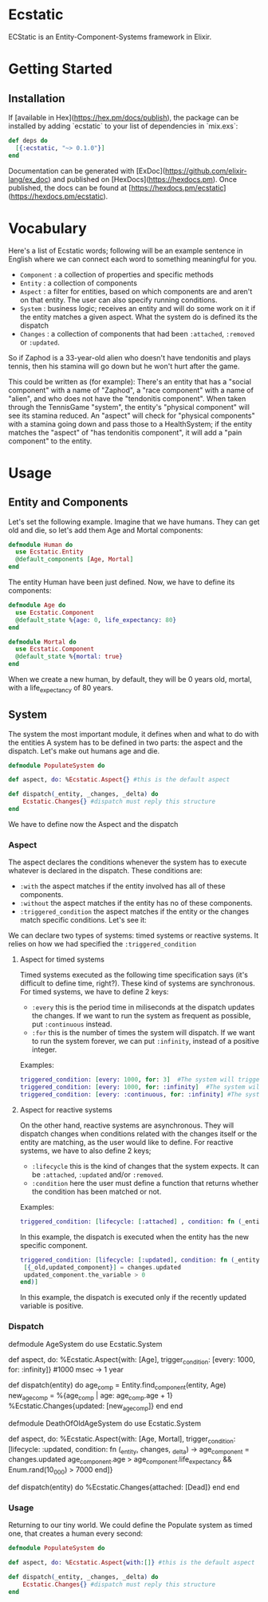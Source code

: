 * Ecstatic

ECStatic is an Entity-Component-Systems framework in Elixir.

* Getting Started

** Installation

If [available in Hex](https://hex.pm/docs/publish), the package can be installed
by adding `ecstatic` to your list of dependencies in `mix.exs`:

#+BEGIN_SRC elixir
def deps do
  [{:ecstatic, "~> 0.1.0"}]
end
#+END_SRC

Documentation can be generated with [ExDoc](https://github.com/elixir-lang/ex_doc)
and published on [HexDocs](https://hexdocs.pm). Once published, the docs can
be found at [https://hexdocs.pm/ecstatic](https://hexdocs.pm/ecstatic).

* Vocabulary
Here's a list of Ecstatic words; following will be an example sentence in English where we can connect each word to something meaningful for you.
- =Component= : a collection of properties and specific methods
- =Entity= : a collection of components
- =Aspect= : a filter for entities, based on which components are and aren't on that entity. The user can also specify running conditions.
- =System= : business logic; receives an entity and will do some work on it if the entity matches a given aspect. What the system do is defined its the dispatch
- =Changes= : a collection of components that had been =:attached=, =:removed= or =:updated=.

So if Zaphod is a 33-year-old alien who doesn't have tendonitis and plays tennis, then his stamina will go down but he won't hurt after the game.

This could be written as (for example):
There's an entity that has a "social component" with a name of "Zaphod", a "race component" with a name of "alien", and who does not have the "tendonitis component". When taken through the TennisGame "system", the entity's "physical component" will see its stamina reduced. An "aspect" will check for "physical components" with a stamina going down and pass those to a HealthSystem; if the entity matches the "aspect" of "has tendonitis component", it will add a "pain component" to the entity.

* Usage

** Entity and Components

Let's set the following example. Imagine that we have humans. They can get old and die, so let's add them Age and Mortal components:
#+BEGIN_SRC elixir
  defmodule Human do
    use Ecstatic.Entity
    @default_components [Age, Mortal]
  end
#+END_SRC

The entity Human have been just defined. Now, we have to define its components:

#+BEGIN_SRC elixir
  defmodule Age do
    use Ecstatic.Component
    @default_state %{age: 0, life_expectancy: 80}
  end
#+END_SRC

#+BEGIN_SRC elixir
  defmodule Mortal do
    use Ecstatic.Component
    @default_state %{mortal: true}
  end
#+END_SRC

When we create a new human, by default, they will be 0 years old, mortal, with a life_expectancy of 80 years.

** System

The system the most important module, it defines when and what to do with the entities
A system has to be defined in two parts: the aspect and the dispatch. Let's make out humans age and die.
#+BEGIN_SRC elixir
    defmodule PopulateSystem do

    def aspect, do: %Ecstatic.Aspect{} #this is the default aspect

    def dispatch(_entity, _changes, _delta) do
        Ecstatic.Changes{} #dispatch must reply this structure
    end
#+END_SRC

We have to define now the Aspect and the dispatch
*** Aspect

The aspect declares the conditions whenever the system has to execute whatever is declared in the dispatch. These conditions are:
- =:with= the aspect matches if the entity involved has all of these components.
- =:without= the aspect matches if the entity has no of these components.
- =:triggered_condition= the aspect matches if the entity or the changes match specific conditions. Let's see it:
We can declare two types of systems: timed systems or reactive systems. It relies on how we had specified the =:triggered_condition=

**** Aspect for timed systems
Timed systems executed as the following time specification says (it's difficult to define time, right?). These kind of systems are synchronous.
For timed systems, we have to define 2 keys:
- =:every= this is the period time in miliseconds at the dispatch updates the changes. If we want to run the system as frequent as possible, put =:continuous= instead.
- =:for= this is the number of times the system will dispatch. If we want to run the system forever, we can put =:infinity=, instead of a positive integer.
Examples:
#+BEGIN_SRC elixir
    triggered_condition: [every: 1000, for: 3]  #The system will trigger 3 times: in t=0sec, t=1sec and t=2sec.
    triggered_condition: [every: 1000, for: :infinity]  #The system will trigger 1 time per second
    triggered_condition: [every: :continuous, for: :infinity] #The system will trigger as much as it can
#+END_SRC

**** Aspect for reactive systems
On the other hand, reactive systems are asynchronous. They will dispatch changes when conditions related with the changes itself or the entity are matching, as the user would like to define.
For reactive systems, we have to also define 2 keys;
- =:lifecycle= this is the kind of changes that the system expects. It can be =:attached=, =:updated= and/or =:removed=.
- =:condition= here the user must define a function that returns whether the condition has been matched or not.
Examples:
#+BEGIN_SRC elixir
    triggered_condition: [lifecycle: [:attached] , condition: fn (_entity, _changes) -> true end)] #the system will trigger everytime any of the components are added to the entity
#+END_SRC
In this example, the dispatch is executed when the entity has the new specific component.

#+BEGIN_SRC elixir
    triggered_condition: [lifecycle: [:updated], condition: fn (_entity, changes) ->
     [{_old,updated_component}] = changes.updated
     updated_component.the_variable > 0
    end)]
#+END_SRC
In this example, the dispatch is executed only if the recently updated variable is positive.

*** Dispatch
  defmodule AgeSystem do
    use Ecstatic.System

    def aspect, do: %Ecstatic.Aspect{with: [Age], trigger_condition: [every: 1000, for: :infinity]}
    #1000 msec -> 1 year

    def dispatch(entity) do
      age_comp = Entity.find_component(entity, Age)
      new_age_comp = %{age_comp | age: age_comp.age + 1}
      %Ecstatic.Changes{updated: [new_age_comp]}
    end
  end

  defmodule DeathOfOldAgeSystem do
    use Ecstatic.System

    def aspect, do: %Ecstatic.Aspect{with: [Age, Mortal], trigger_condition: [lifecycle: :updated,
        condition: fn (_entity, changes, _delta) ->
            age_component = changes.updated
            age_component.age > age_component.life_expectancy &&
            Enum.rand(10_000) > 7000
        end]}

    def dispatch(entity) do
        %Ecstatic.Changes{attached: [Dead]}
    end
  end
#+END_SRC

*** Usage
Returning to our tiny world. We could define the Populate system as timed one, that creates a human every second:
#+BEGIN_SRC elixir
    defmodule PopulateSystem do

    def aspect, do: %Ecstatic.Aspect{with:[]} #this is the default aspect

    def dispatch(_entity, _changes, _delta) do
        Ecstatic.Changes{} #dispatch must reply this structure
    end
#+END_SRC
